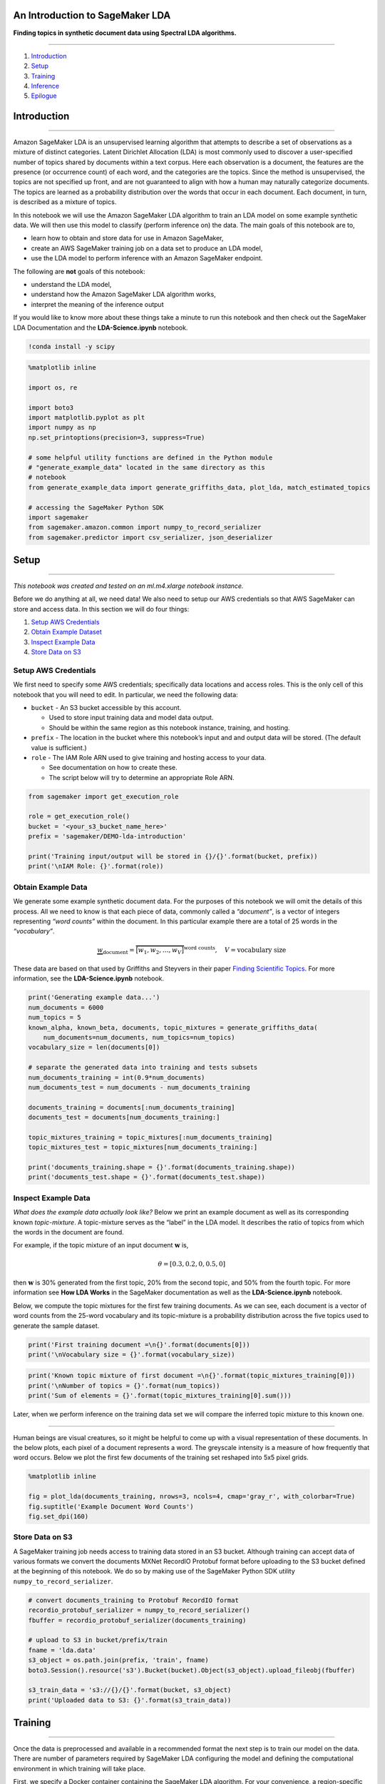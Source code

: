 An Introduction to SageMaker LDA
================================

**Finding topics in synthetic document data using Spectral LDA
algorithms.**

--------------

1. `Introduction <#Introduction>`__
2. `Setup <#Setup>`__
3. `Training <#Training>`__
4. `Inference <#Inference>`__
5. `Epilogue <#Epilogue>`__

Introduction
============

--------------

Amazon SageMaker LDA is an unsupervised learning algorithm that attempts
to describe a set of observations as a mixture of distinct categories.
Latent Dirichlet Allocation (LDA) is most commonly used to discover a
user-specified number of topics shared by documents within a text
corpus. Here each observation is a document, the features are the
presence (or occurrence count) of each word, and the categories are the
topics. Since the method is unsupervised, the topics are not specified
up front, and are not guaranteed to align with how a human may naturally
categorize documents. The topics are learned as a probability
distribution over the words that occur in each document. Each document,
in turn, is described as a mixture of topics.

In this notebook we will use the Amazon SageMaker LDA algorithm to train
an LDA model on some example synthetic data. We will then use this model
to classify (perform inference on) the data. The main goals of this
notebook are to,

-  learn how to obtain and store data for use in Amazon SageMaker,
-  create an AWS SageMaker training job on a data set to produce an LDA
   model,
-  use the LDA model to perform inference with an Amazon SageMaker
   endpoint.

The following are **not** goals of this notebook:

-  understand the LDA model,
-  understand how the Amazon SageMaker LDA algorithm works,
-  interpret the meaning of the inference output

If you would like to know more about these things take a minute to run
this notebook and then check out the SageMaker LDA Documentation and the
**LDA-Science.ipynb** notebook.

.. code:: ipython3

    !conda install -y scipy

.. code:: ipython3

    %matplotlib inline
    
    import os, re
    
    import boto3
    import matplotlib.pyplot as plt
    import numpy as np
    np.set_printoptions(precision=3, suppress=True)
    
    # some helpful utility functions are defined in the Python module
    # "generate_example_data" located in the same directory as this
    # notebook
    from generate_example_data import generate_griffiths_data, plot_lda, match_estimated_topics
    
    # accessing the SageMaker Python SDK
    import sagemaker
    from sagemaker.amazon.common import numpy_to_record_serializer
    from sagemaker.predictor import csv_serializer, json_deserializer

Setup
=====

--------------

*This notebook was created and tested on an ml.m4.xlarge notebook
instance.*

Before we do anything at all, we need data! We also need to setup our
AWS credentials so that AWS SageMaker can store and access data. In this
section we will do four things:

1. `Setup AWS Credentials <#SetupAWSCredentials>`__
2. `Obtain Example Dataset <#ObtainExampleDataset>`__
3. `Inspect Example Data <#InspectExampleData>`__
4. `Store Data on S3 <#StoreDataonS3>`__

Setup AWS Credentials
---------------------

We first need to specify some AWS credentials; specifically data
locations and access roles. This is the only cell of this notebook that
you will need to edit. In particular, we need the following data:

-  ``bucket`` - An S3 bucket accessible by this account.

   -  Used to store input training data and model data output.
   -  Should be within the same region as this notebook instance,
      training, and hosting.

-  ``prefix`` - The location in the bucket where this notebook’s input
   and and output data will be stored. (The default value is
   sufficient.)
-  ``role`` - The IAM Role ARN used to give training and hosting access
   to your data.

   -  See documentation on how to create these.
   -  The script below will try to determine an appropriate Role ARN.

.. code:: ipython3

    from sagemaker import get_execution_role
    
    role = get_execution_role()
    bucket = '<your_s3_bucket_name_here>'
    prefix = 'sagemaker/DEMO-lda-introduction'
    
    print('Training input/output will be stored in {}/{}'.format(bucket, prefix))
    print('\nIAM Role: {}'.format(role))

Obtain Example Data
-------------------

We generate some example synthetic document data. For the purposes of
this notebook we will omit the details of this process. All we need to
know is that each piece of data, commonly called a *“document”*, is a
vector of integers representing *“word counts”* within the document. In
this particular example there are a total of 25 words in the
*“vocabulary”*.

.. math::


   \underbrace{w}_{\text{document}} = \overbrace{\big[ w_1, w_2, \ldots, w_V \big] }^{\text{word counts}},
   \quad
   V = \text{vocabulary size}

These data are based on that used by Griffiths and Steyvers in their
paper `Finding Scientific
Topics <http://psiexp.ss.uci.edu/research/papers/sciencetopics.pdf>`__.
For more information, see the **LDA-Science.ipynb** notebook.

.. code:: ipython3

    print('Generating example data...')
    num_documents = 6000
    num_topics = 5
    known_alpha, known_beta, documents, topic_mixtures = generate_griffiths_data(
        num_documents=num_documents, num_topics=num_topics)
    vocabulary_size = len(documents[0])
    
    # separate the generated data into training and tests subsets
    num_documents_training = int(0.9*num_documents)
    num_documents_test = num_documents - num_documents_training
    
    documents_training = documents[:num_documents_training]
    documents_test = documents[num_documents_training:]
    
    topic_mixtures_training = topic_mixtures[:num_documents_training]
    topic_mixtures_test = topic_mixtures[num_documents_training:]
    
    print('documents_training.shape = {}'.format(documents_training.shape))
    print('documents_test.shape = {}'.format(documents_test.shape))

Inspect Example Data
--------------------

*What does the example data actually look like?* Below we print an
example document as well as its corresponding known *topic-mixture*. A
topic-mixture serves as the “label” in the LDA model. It describes the
ratio of topics from which the words in the document are found.

For example, if the topic mixture of an input document
:math:`\mathbf{w}` is,

.. math:: \theta = \left[ 0.3, 0.2, 0, 0.5, 0 \right]

then :math:`\mathbf{w}` is 30% generated from the first topic, 20% from
the second topic, and 50% from the fourth topic. For more information
see **How LDA Works** in the SageMaker documentation as well as the
**LDA-Science.ipynb** notebook.

Below, we compute the topic mixtures for the first few training
documents. As we can see, each document is a vector of word counts from
the 25-word vocabulary and its topic-mixture is a probability
distribution across the five topics used to generate the sample dataset.

.. code:: ipython3

    print('First training document =\n{}'.format(documents[0]))
    print('\nVocabulary size = {}'.format(vocabulary_size))

.. code:: ipython3

    print('Known topic mixture of first document =\n{}'.format(topic_mixtures_training[0]))
    print('\nNumber of topics = {}'.format(num_topics))
    print('Sum of elements = {}'.format(topic_mixtures_training[0].sum()))

Later, when we perform inference on the training data set we will
compare the inferred topic mixture to this known one.

--------------

Human beings are visual creatures, so it might be helpful to come up
with a visual representation of these documents. In the below plots,
each pixel of a document represents a word. The greyscale intensity is a
measure of how frequently that word occurs. Below we plot the first few
documents of the training set reshaped into 5x5 pixel grids.

.. code:: ipython3

    %matplotlib inline
    
    fig = plot_lda(documents_training, nrows=3, ncols=4, cmap='gray_r', with_colorbar=True)
    fig.suptitle('Example Document Word Counts')
    fig.set_dpi(160)

Store Data on S3
----------------

A SageMaker training job needs access to training data stored in an S3
bucket. Although training can accept data of various formats we convert
the documents MXNet RecordIO Protobuf format before uploading to the S3
bucket defined at the beginning of this notebook. We do so by making use
of the SageMaker Python SDK utility ``numpy_to_record_serializer``.

.. code:: ipython3

    # convert documents_training to Protobuf RecordIO format
    recordio_protobuf_serializer = numpy_to_record_serializer()
    fbuffer = recordio_protobuf_serializer(documents_training)
    
    # upload to S3 in bucket/prefix/train
    fname = 'lda.data'
    s3_object = os.path.join(prefix, 'train', fname)
    boto3.Session().resource('s3').Bucket(bucket).Object(s3_object).upload_fileobj(fbuffer)
    
    s3_train_data = 's3://{}/{}'.format(bucket, s3_object)
    print('Uploaded data to S3: {}'.format(s3_train_data))

Training
========

--------------

Once the data is preprocessed and available in a recommended format the
next step is to train our model on the data. There are number of
parameters required by SageMaker LDA configuring the model and defining
the computational environment in which training will take place.

First, we specify a Docker container containing the SageMaker LDA
algorithm. For your convenience, a region-specific container is
automatically chosen for you to minimize cross-region data
communication. Information about the locations of each SageMaker
algorithm is available in the documentation.

.. code:: ipython3

    from sagemaker.amazon.amazon_estimator import get_image_uri
    # select the algorithm container based on this notebook's current location
    
    region_name = boto3.Session().region_name
    container = get_image_uri(region_name, 'lda')
    
    print('Using SageMaker LDA container: {} ({})'.format(container, region_name))

Particular to a SageMaker LDA training job are the following
hyperparameters:

-  **``num_topics``** - The number of topics or categories in the LDA
   model.

   -  Usually, this is not known a priori.
   -  In this example, howevever, we know that the data is generated by
      five topics.

-  **``feature_dim``** - The size of the *“vocabulary”*, in LDA
   parlance.

   -  In this example, this is equal 25.

-  **``mini_batch_size``** - The number of input training documents.

-  **``alpha0``** - *(optional)* a measurement of how “mixed” are the
   topic-mixtures.

   -  When ``alpha0`` is small the data tends to be represented by one
      or few topics.
   -  When ``alpha0`` is large the data tends to be an even combination
      of several or many topics.
   -  The default value is ``alpha0 = 1.0``.

In addition to these LDA model hyperparameters, we provide additional
parameters defining things like the EC2 instance type on which training
will run, the S3 bucket containing the data, and the AWS access role.
Note that,

-  Recommended instance type: ``ml.c4``
-  Current limitations:

   -  SageMaker LDA *training* can only run on a single instance.
   -  SageMaker LDA does not take advantage of GPU hardware.
   -  (The Amazon AI Algorithms team is working hard to provide these
      capabilities in a future release!)

.. code:: ipython3

    session = sagemaker.Session()
    
    # specify general training job information
    lda = sagemaker.estimator.Estimator(
        container,
        role,
        output_path='s3://{}/{}/output'.format(bucket, prefix),
        train_instance_count=1,
        train_instance_type='ml.c4.2xlarge',
        sagemaker_session=session,
    )
    
    # set algorithm-specific hyperparameters
    lda.set_hyperparameters(
        num_topics=num_topics,
        feature_dim=vocabulary_size,
        mini_batch_size=num_documents_training,
        alpha0=1.0,
    )
    
    # run the training job on input data stored in S3
    lda.fit({'train': s3_train_data})

If you see the message

   ``===== Job Complete =====``

at the bottom of the output logs then that means training sucessfully
completed and the output LDA model was stored in the specified output
path. You can also view information about and the status of a training
job using the AWS SageMaker console. Just click on the “Jobs” tab and
select training job matching the training job name, below:

.. code:: ipython3

    print('Training job name: {}'.format(lda.latest_training_job.job_name))

Inference
=========

--------------

A trained model does nothing on its own. We now want to use the model we
computed to perform inference on data. For this example, that means
predicting the topic mixture representing a given document.

We create an inference endpoint using the SageMaker Python SDK
``deploy()`` function from the job we defined above. We specify the
instance type where inference is computed as well as an initial number
of instances to spin up.

.. code:: ipython3

    lda_inference = lda.deploy(
        initial_instance_count=1,
        instance_type='ml.m4.xlarge',  # LDA inference may work better at scale on ml.c4 instances
    )

Congratulations! You now have a functioning SageMaker LDA inference
endpoint. You can confirm the endpoint configuration and status by
navigating to the “Endpoints” tab in the AWS SageMaker console and
selecting the endpoint matching the endpoint name, below:

.. code:: ipython3

    print('Endpoint name: {}'.format(lda_inference.endpoint))

With this realtime endpoint at our fingertips we can finally perform
inference on our training and test data.

We can pass a variety of data formats to our inference endpoint. In this
example we will demonstrate passing CSV-formatted data. Other available
formats are JSON-formatted, JSON-sparse-formatter, and RecordIO
Protobuf. We make use of the SageMaker Python SDK utilities
``csv_serializer`` and ``json_deserializer`` when configuring the
inference endpoint.

.. code:: ipython3

    lda_inference.content_type = 'text/csv'
    lda_inference.serializer = csv_serializer
    lda_inference.deserializer = json_deserializer

We pass some test documents to the inference endpoint. Note that the
serializer and deserializer will atuomatically take care of the datatype
conversion from Numpy NDArrays.

.. code:: ipython3

    results = lda_inference.predict(documents_test[:12])
    
    print(results)

It may be hard to see but the output format of SageMaker LDA inference
endpoint is a Python dictionary with the following format.

::

   {
     'predictions': [
       {'topic_mixture': [ ... ] },
       {'topic_mixture': [ ... ] },
       {'topic_mixture': [ ... ] },
       ...
     ]
   }

We extract the topic mixtures, themselves, corresponding to each of the
input documents.

.. code:: ipython3

    computed_topic_mixtures = np.array([prediction['topic_mixture'] for prediction in results['predictions']])
    
    print(computed_topic_mixtures)

If you decide to compare these results to the known topic mixtures
generated in the `Obtain Example Data <#ObtainExampleData>`__ Section
keep in mind that SageMaker LDA discovers topics in no particular order.
That is, the approximate topic mixtures computed above may be
permutations of the known topic mixtures corresponding to the same
documents.

.. code:: ipython3

    print(topic_mixtures_test[0])      # known test topic mixture
    print(computed_topic_mixtures[0])  # computed topic mixture (topics permuted)

Stop / Close the Endpoint
-------------------------

Finally, we should delete the endpoint before we close the notebook.

To do so execute the cell below. Alternately, you can navigate to the
“Endpoints” tab in the SageMaker console, select the endpoint with the
name stored in the variable ``endpoint_name``, and select “Delete” from
the “Actions” dropdown menu.

.. code:: ipython3

    sagemaker.Session().delete_endpoint(lda_inference.endpoint)

Epilogue
========

--------------

In this notebook we,

-  generated some example LDA documents and their corresponding
   topic-mixtures,
-  trained a SageMaker LDA model on a training set of documents,
-  created an inference endpoint,
-  used the endpoint to infer the topic mixtures of a test input.

There are several things to keep in mind when applying SageMaker LDA to
real-word data such as a corpus of text documents. Note that input
documents to the algorithm, both in training and inference, need to be
vectors of integers representing word counts. Each index corresponds to
a word in the corpus vocabulary. Therefore, one will need to “tokenize”
their corpus vocabulary.

.. math::


   \text{"cat"} \mapsto 0, \; \text{"dog"} \mapsto 1 \; \text{"bird"} \mapsto 2, \ldots

Each text document then needs to be converted to a “bag-of-words” format
document.

.. math::


   w = \text{"cat bird bird bird cat"} \quad \longmapsto \quad w = [2, 0, 3, 0, \ldots, 0]

Also note that many real-word applications have large vocabulary sizes.
It may be necessary to represent the input documents in sparse format.
Finally, the use of stemming and lemmatization in data preprocessing
provides several benefits. Doing so can improve training and inference
compute time since it reduces the effective vocabulary size. More
importantly, though, it can improve the quality of learned topic-word
probability matrices and inferred topic mixtures. For example, the words
*“parliament”*, *“parliaments”*, *“parliamentary”*, *“parliament’s”*,
and *“parliamentarians”* are all essentially the same word,
*“parliament”*, but with different conjugations. For the purposes of
detecting topics, such as a *“politics”* or *governments"* topic, the
inclusion of all five does not add much additional value as they all
essentiall describe the same feature.

